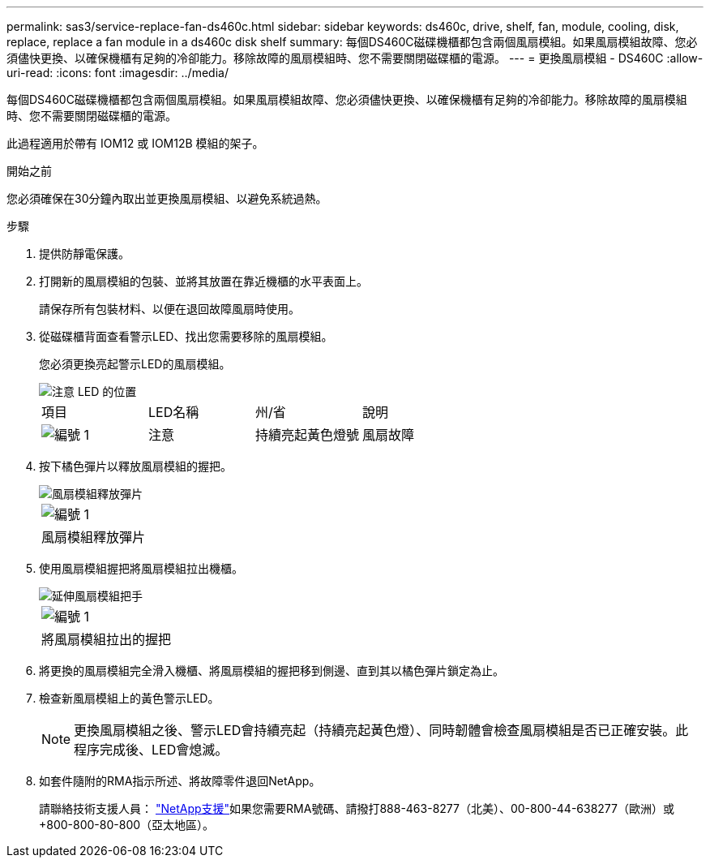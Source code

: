---
permalink: sas3/service-replace-fan-ds460c.html 
sidebar: sidebar 
keywords: ds460c, drive, shelf, fan, module, cooling, disk, replace, replace a fan module in a ds460c disk shelf 
summary: 每個DS460C磁碟機櫃都包含兩個風扇模組。如果風扇模組故障、您必須儘快更換、以確保機櫃有足夠的冷卻能力。移除故障的風扇模組時、您不需要關閉磁碟櫃的電源。 
---
= 更換風扇模組 - DS460C
:allow-uri-read: 
:icons: font
:imagesdir: ../media/


[role="lead"]
每個DS460C磁碟機櫃都包含兩個風扇模組。如果風扇模組故障、您必須儘快更換、以確保機櫃有足夠的冷卻能力。移除故障的風扇模組時、您不需要關閉磁碟櫃的電源。

此過程適用於帶有 IOM12 或 IOM12B 模組的架子。

.開始之前
您必須確保在30分鐘內取出並更換風扇模組、以避免系統過熱。

.步驟
. 提供防靜電保護。
. 打開新的風扇模組的包裝、並將其放置在靠近機櫃的水平表面上。
+
請保存所有包裝材料、以便在退回故障風扇時使用。

. 從磁碟櫃背面查看警示LED、找出您需要移除的風扇模組。
+
您必須更換亮起警示LED的風扇模組。

+
image::../media/28_dwg_e2860_de460c_single_fan_canister_with_led_callout.gif[注意 LED 的位置]

+
|===


| 項目 | LED名稱 | 州/省 | 說明 


 a| 
image:../media/icon_round_1.png["編號 1"]
| 注意  a| 
持續亮起黃色燈號
 a| 
風扇故障

|===
. 按下橘色彈片以釋放風扇模組的握把。
+
image::../media/28_dwg_e2860_de460c_single_fan_canister_with_orange_tab_callout.gif[風扇模組釋放彈片]

+
|===


 a| 
image:../media/icon_round_1.png["編號 1"]
| 風扇模組釋放彈片 
|===
. 使用風扇模組握把將風扇模組拉出機櫃。
+
image::../media/28_dwg_e2860_de460c_fan_canister_handle_with_callout.gif[延伸風扇模組把手]

+
|===


 a| 
image:../media/icon_round_1.png["編號 1"]
| 將風扇模組拉出的握把 
|===
. 將更換的風扇模組完全滑入機櫃、將風扇模組的握把移到側邊、直到其以橘色彈片鎖定為止。
. 檢查新風扇模組上的黃色警示LED。
+

NOTE: 更換風扇模組之後、警示LED會持續亮起（持續亮起黃色燈）、同時韌體會檢查風扇模組是否已正確安裝。此程序完成後、LED會熄滅。

. 如套件隨附的RMA指示所述、將故障零件退回NetApp。
+
請聯絡技術支援人員： https://mysupport.netapp.com/site/global/dashboard["NetApp支援"]如果您需要RMA號碼、請撥打888-463-8277（北美）、00-800-44-638277（歐洲）或+800-800-80-800（亞太地區）。


